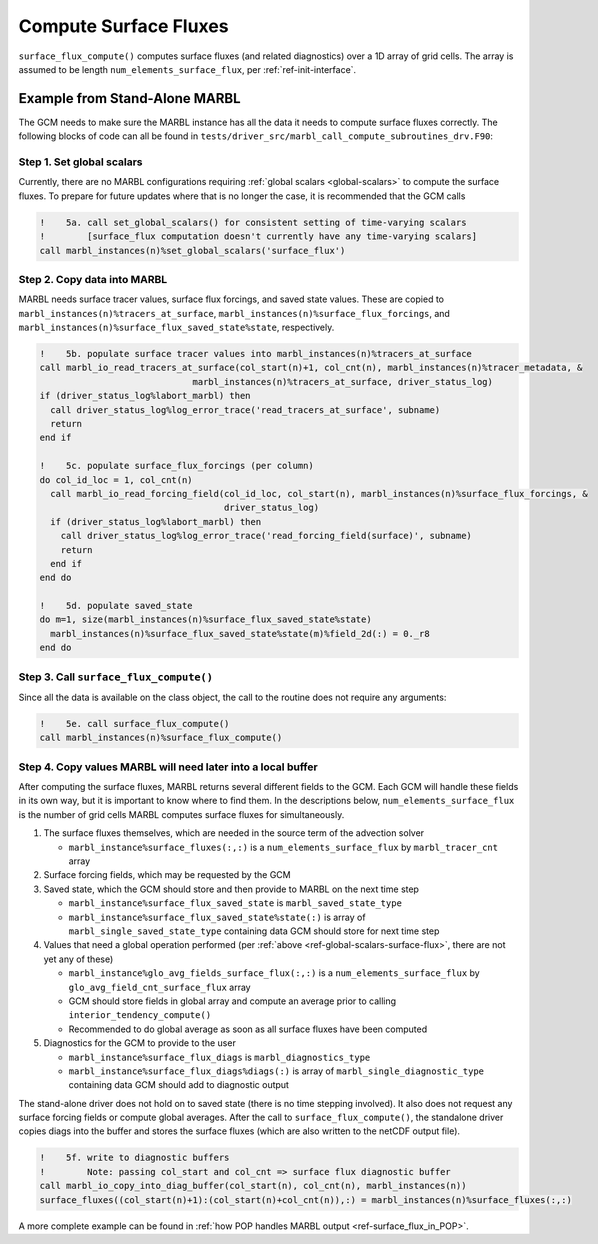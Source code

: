.. _surface_flux:

.. _ref-compute-surface-fluxes:

======================
Compute Surface Fluxes
======================

``surface_flux_compute()`` computes surface fluxes (and related diagnostics) over a 1D array of grid cells.
The array is assumed to be length ``num_elements_surface_flux``, per :ref:`ref-init-interface`.

------------------------------
Example from Stand-Alone MARBL
------------------------------

The GCM needs to make sure the MARBL instance has all the data it needs to compute surface fluxes correctly.
The following blocks of code can all be found in ``tests/driver_src/marbl_call_compute_subroutines_drv.F90``:

.. _ref-global-scalars-surface-flux:

~~~~~~~~~~~~~~~~~~~~~~~~~~
Step 1. Set global scalars
~~~~~~~~~~~~~~~~~~~~~~~~~~

Currently, there are no MARBL configurations requiring :ref:`global scalars <global-scalars>` to compute the surface fluxes.
To prepare for future updates where that is no longer the case, it is recommended that the GCM calls

.. block comes from marbl_call_compute_subroutines_drv.F90
.. code-block:: fortran

  !    5a. call set_global_scalars() for consistent setting of time-varying scalars
  !        [surface_flux computation doesn't currently have any time-varying scalars]
  call marbl_instances(n)%set_global_scalars('surface_flux')

~~~~~~~~~~~~~~~~~~~~~~~~~~~~
Step 2. Copy data into MARBL
~~~~~~~~~~~~~~~~~~~~~~~~~~~~

MARBL needs surface tracer values, surface flux forcings, and saved state values.
These are copied to ``marbl_instances(n)%tracers_at_surface``, ``marbl_instances(n)%surface_flux_forcings``, and
``marbl_instances(n)%surface_flux_saved_state%state``, respectively.

.. block comes from marbl_call_compute_subroutines_drv.F90
.. code-block:: fortran

  !    5b. populate surface tracer values into marbl_instances(n)%tracers_at_surface
  call marbl_io_read_tracers_at_surface(col_start(n)+1, col_cnt(n), marbl_instances(n)%tracer_metadata, &
                               marbl_instances(n)%tracers_at_surface, driver_status_log)
  if (driver_status_log%labort_marbl) then
    call driver_status_log%log_error_trace('read_tracers_at_surface', subname)
    return
  end if

  !    5c. populate surface_flux_forcings (per column)
  do col_id_loc = 1, col_cnt(n)
    call marbl_io_read_forcing_field(col_id_loc, col_start(n), marbl_instances(n)%surface_flux_forcings, &
                                     driver_status_log)
    if (driver_status_log%labort_marbl) then
      call driver_status_log%log_error_trace('read_forcing_field(surface)', subname)
      return
    end if
  end do

  !    5d. populate saved_state
  do m=1, size(marbl_instances(n)%surface_flux_saved_state%state)
    marbl_instances(n)%surface_flux_saved_state%state(m)%field_2d(:) = 0._r8
  end do

~~~~~~~~~~~~~~~~~~~~~~~~~~~~~~~~~~~~~~~
Step 3. Call ``surface_flux_compute()``
~~~~~~~~~~~~~~~~~~~~~~~~~~~~~~~~~~~~~~~

Since all the data is available on the class object, the call to the routine does not require any arguments:

.. block comes from marbl_call_compute_subroutines_drv.F90
.. code-block:: fortran

  !    5e. call surface_flux_compute()
  call marbl_instances(n)%surface_flux_compute()

.. _ref-after-surface-flux-call:

~~~~~~~~~~~~~~~~~~~~~~~~~~~~~~~~~~~~~~~~~~~~~~~~~~~~~~~~~~~~~
Step 4. Copy values MARBL will need later into a local buffer
~~~~~~~~~~~~~~~~~~~~~~~~~~~~~~~~~~~~~~~~~~~~~~~~~~~~~~~~~~~~~

After computing the surface fluxes, MARBL returns several different fields to the GCM.
Each GCM will handle these fields in its own way, but it is important to know where to find them.
In the descriptions below, ``num_elements_surface_flux`` is the number of grid cells MARBL computes surface fluxes for simultaneously.

#. The surface fluxes themselves, which are needed in the source term of the advection solver

   * ``marbl_instance%surface_fluxes(:,:)`` is a ``num_elements_surface_flux`` by ``marbl_tracer_cnt`` array

#. Surface forcing fields, which may be requested by the GCM

#. Saved state, which the GCM should store and then provide to MARBL on the next time step

   * ``marbl_instance%surface_flux_saved_state`` is ``marbl_saved_state_type``
   * ``marbl_instance%surface_flux_saved_state%state(:)`` is array of ``marbl_single_saved_state_type`` containing data GCM should store for next time step

#. Values that need a global operation performed (per :ref:`above <ref-global-scalars-surface-flux>`, there are not yet any of these)

   * ``marbl_instance%glo_avg_fields_surface_flux(:,:)`` is a ``num_elements_surface_flux`` by ``glo_avg_field_cnt_surface_flux`` array
   * GCM should store fields in global array and compute an average prior to calling ``interior_tendency_compute()``
   * Recommended to do global average as soon as all surface fluxes have been computed

#. Diagnostics for the GCM to provide to the user

   * ``marbl_instance%surface_flux_diags`` is ``marbl_diagnostics_type``
   * ``marbl_instance%surface_flux_diags%diags(:)`` is array of ``marbl_single_diagnostic_type`` containing data GCM should add to diagnostic output

The stand-alone driver does not hold on to saved state (there is no time stepping involved).
It also does not request any surface forcing fields or compute global averages.
After the call to ``surface_flux_compute()``, the standalone driver copies diags into the buffer and stores the surface fluxes
(which are also written to the netCDF output file).

.. block comes from marbl_call_compute_subroutines_drv.F90
.. code-block:: fortran

  !    5f. write to diagnostic buffers
  !        Note: passing col_start and col_cnt => surface flux diagnostic buffer
  call marbl_io_copy_into_diag_buffer(col_start(n), col_cnt(n), marbl_instances(n))
  surface_fluxes((col_start(n)+1):(col_start(n)+col_cnt(n)),:) = marbl_instances(n)%surface_fluxes(:,:)

A more complete example can be found in :ref:`how POP handles MARBL output <ref-surface_flux_in_POP>`.
